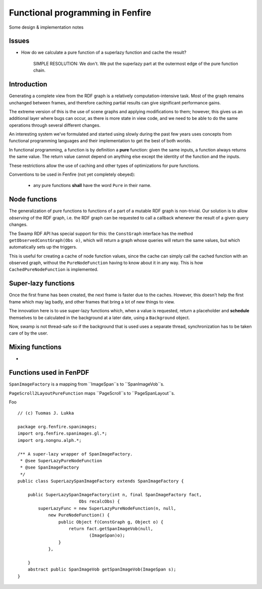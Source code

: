 =================================
Functional programming in Fenfire
=================================

Some design & implementation notes

Issues
======

- How do we calculate a pure function of a superlazy function and
  cache the result?
    
    SIMPLE RESOLUTION: We don't. We put the superlazy part at the outermost
    edge of the pure function chain.

Introduction
============

Generating a complete view from the RDF graph is a relatively 
computation-intensive task.
Most of the graph remains unchanged between frames, and therefore 
caching partial results can give significant performance gains.

The extreme version of this is the use of scene graphs and applying
modifications to them; however, this gives us an additional layer
where bugs can occur, as there is more state in view code, and we need
to be able to do the same operations through several different changes.

An interesting system we've formulated and started using slowly
during the past few years uses concepts from
functional programming languages and their implementation
to get the best of both worlds.

In functional programming, a function is by definition a **pure** function:
given the same inputs, a function always returns the same value. The return
value cannot depend on anything else except the identity of the function
and the inputs.

These restrictions allow the use of caching and other types of optimizations
for pure functions.

Conventions to be used in Fenfire
(not yet completely obeyed):

    - any pure functions **shall** have the word ``Pure`` in their name.


Node functions
==============

The generalization of pure functions to functions of a part 
of a mutable RDF graph is non-trivial.  Our solution is to allow
*observing* of the RDF graph, i.e. the RDF graph can be requested
to call a callback whenever the result of a given query changes.

The Swamp RDF API has special support for this: the ``ConstGraph`` interface
has the method ``getObservedConstGraph(Obs o)``, which will return 
a graph whose queries will return the same values, but
which automatically sets up the triggers.

This is useful for creating a cache of node function values, since
the cache can simply call the cached function with an observed graph,
without the ``PureNodeFunction`` having to know about it in any way.
This is how ``CachedPureNodeFunction`` is implemented.


Super-lazy functions
====================

Once the first frame has been created, the next frame is faster
due to the caches. However, this doesn't help the first frame
which may lag badly, and other frames that bring a lot of new
things to view.

The innovation here is to use super-lazy functions which,
when a value is requested, return a placeholder and **schedule**
themselves to be calculated in the background at a later date,
using a ``Background`` object.

Now, swamp is not thread-safe so if the background that is used 
uses a separate thread, synchronization has to be taken care of by
the user.


Mixing functions
================

-

Functions used in FenPDF
========================

``SpanImageFactory`` is a mapping from ``ImageSpan``s to ``SpanImageVob``s.

``PageScroll2LayoutPureFunction`` maps ``PageScroll``s to ``PageSpanLayout``s.




Foo ::

    // (c) Tuomas J. Lukka

    package org.fenfire.spanimages;
    import org.fenfire.spanimages.gl.*;
    import org.nongnu.alph.*;

    /** A super-lazy wrapper of SpanImageFactory.
     * @see SuperLazyPureNodeFunction
     * @see SpanImageFactory
     */
    public class SuperLazySpanImageFactory extends SpanImageFactory {

	public SuperLazySpanImageFactory(int n, final SpanImageFactory fact,
			    Obs recalcObs) {
	    superLazyFunc = new SuperLazyPureNodeFunction(n, null,
		new PureNodeFunction() {
		    public Object f(ConstGraph g, Object o) {
			return fact.getSpanImageVob(null,
				(ImageSpan)o);
		    }
		},

	}
	abstract public SpanImageVob getSpanImageVob(ImageSpan s);
    }
